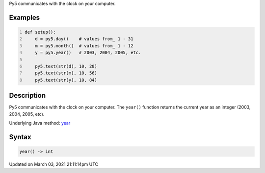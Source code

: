 .. title: year()
.. slug: year
.. date: 2021-03-03 21:11:14 UTC+00:00
.. tags:
.. category:
.. link:
.. description: py5 year() documentation
.. type: text

Py5 communicates with the clock on your computer.

Examples
========

.. raw:: html

    <div class="example-table">

.. raw:: html

    <div class="example-row"><div class="example-cell-image">

.. raw:: html

    </div><div class="example-cell-code">

.. code:: python
    :number-lines:

    def setup():
        d = py5.day()    # values from_ 1 - 31
        m = py5.month()  # values from_ 1 - 12
        y = py5.year()   # 2003, 2004, 2005, etc.
    
        py5.text(str(d), 10, 28)
        py5.text(str(m), 10, 56)
        py5.text(str(y), 10, 84)

.. raw:: html

    </div></div>

.. raw:: html

    </div>

Description
===========

Py5 communicates with the clock on your computer. The ``year()`` function returns the current year as an integer (2003, 2004, 2005, etc).

Underlying Java method: `year <https://processing.org/reference/year_.html>`_

Syntax
======

.. code:: python

    year() -> int

Updated on March 03, 2021 21:11:14pm UTC

